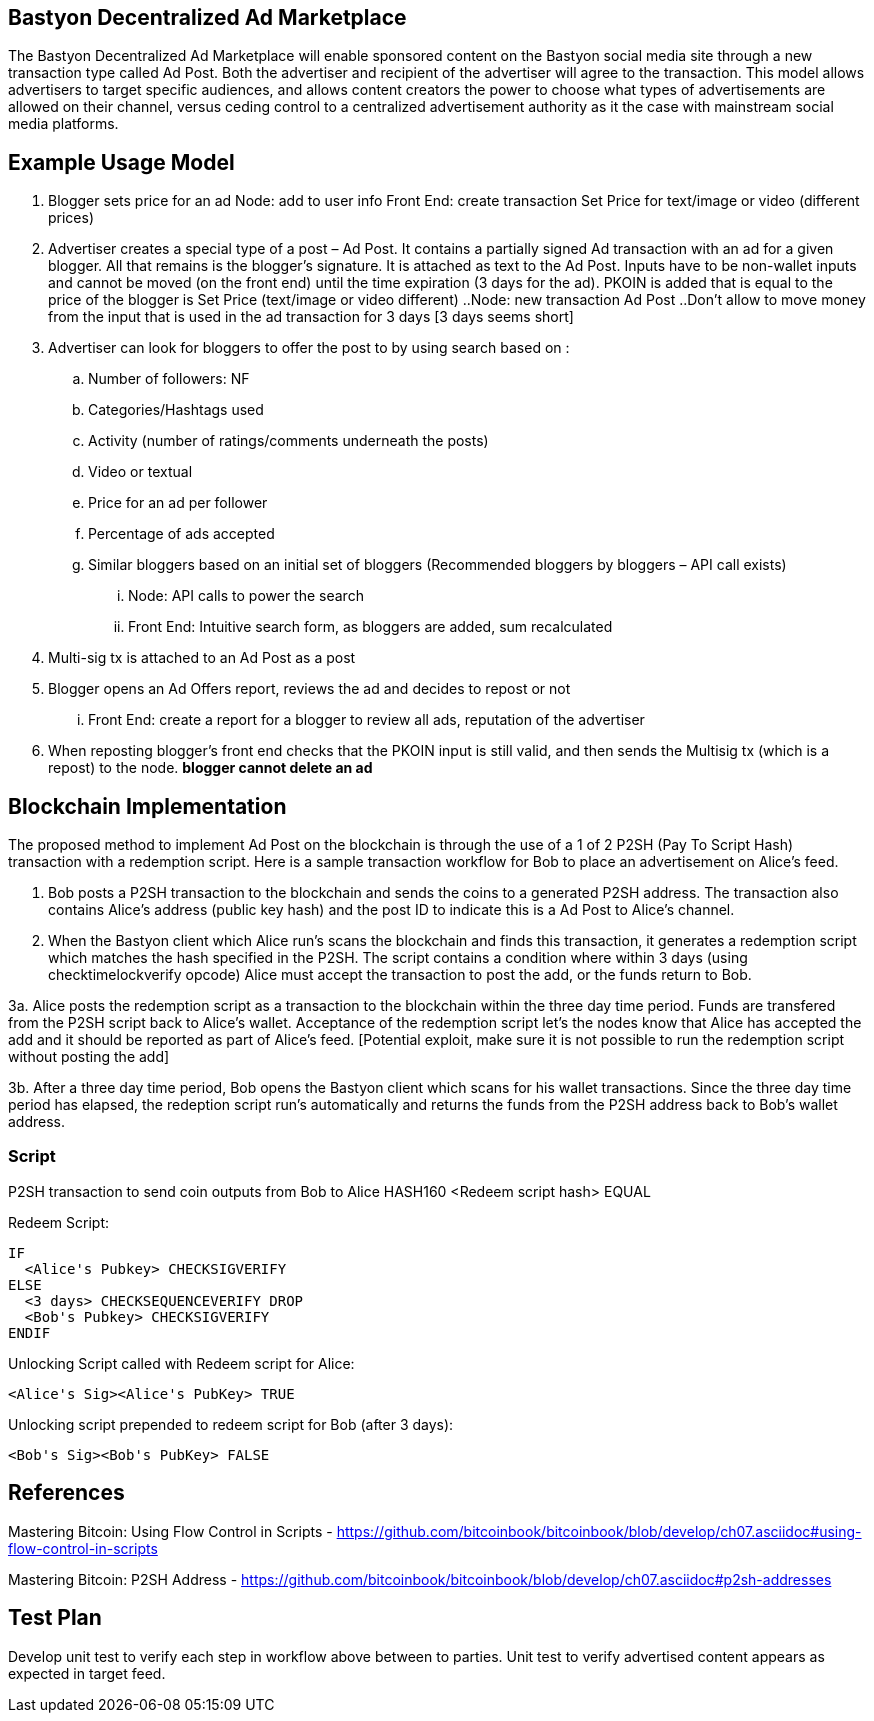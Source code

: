 ## Bastyon Decentralized Ad Marketplace

The Bastyon Decentralized Ad Marketplace will enable sponsored content on the Bastyon social media site through a new transaction type called Ad Post.  Both the advertiser and recipient of the advertiser will agree to the transaction.  This model allows advertisers to target specific audiences, and allows content creators 
the power to choose what types of advertisements are allowed on their channel, versus ceding control to a centralized advertisement authority as it the case with mainstream social media platforms.

## Example Usage Model

. Blogger sets price for an ad
 Node: add to user info
 Front End: create transaction Set Price for text/image or video (different prices)

. Advertiser creates a special type of a post – Ad Post. It contains a partially signed Ad transaction with an ad for a given blogger. All that remains is the blogger’s signature. It is attached as text to the Ad Post. Inputs have to be non-wallet inputs and cannot be moved (on the front end) until the time expiration (3 days for the ad). 
PKOIN is added that is equal to the price of the blogger is Set Price (text/image or video different)
..Node: new transaction Ad Post
..Don’t allow to move money from the input that is used in the ad transaction for 3 days [3 days seems short]

. Advertiser can look for bloggers to offer the post to by using search based on :
.. Number of followers: NF
.. Categories/Hashtags used
.. Activity (number of ratings/comments underneath the posts)
.. Video or textual
.. Price for an ad per follower
.. Percentage of ads accepted
.. Similar bloggers based on an initial set of bloggers (Recommended bloggers by bloggers – API call exists)
... Node: API calls to power the search
... Front End: Intuitive search form, as bloggers are added, sum recalculated
. Multi-sig tx is attached to an Ad Post as a post
. Blogger opens an Ad Offers report, reviews the ad and decides to repost or not
... Front End: create a report for a blogger to review all ads, reputation of the advertiser

. When reposting blogger’s front end checks that the PKOIN input is still valid, and then sends the Multisig tx (which is a repost) to the node. *blogger cannot delete an ad*


## Blockchain Implementation

The proposed method to implement Ad Post on the blockchain is through the use of a 1 of 2 P2SH (Pay To Script Hash) transaction with a 
redemption script.  Here is a sample transaction workflow for Bob to place an advertisement on Alice's feed.

1. Bob posts a P2SH transaction to the blockchain and sends the coins to a generated P2SH address.  The transaction also contains Alice's address (public key hash) and the post ID to indicate this is a Ad Post to Alice's channel.

2. When the Bastyon client which Alice run's scans the blockchain and finds this transaction, it generates a redemption script which
matches the hash specified in the P2SH.  The script contains a condition where within 3 days (using checktimelockverify opcode) Alice
must accept the transaction to post the add, or the funds return to Bob.

3a. Alice posts the redemption script as a transaction to the blockchain within the three day time period.  Funds are transfered from the P2SH script back to
Alice's wallet.  Acceptance of the redemption script let's the nodes know that Alice has accepted the add and it should be reported as
part of Alice's feed. [Potential exploit, make sure it is not possible to run the redemption script without posting the add]

3b. After a three day time period, Bob opens the Bastyon client which scans for his wallet transactions.  Since the three day time
period has elapsed, the redeption script run's automatically and returns the funds from the P2SH address back to Bob's wallet address.

### Script
P2SH transaction to send coin outputs from Bob to Alice
HASH160 <Redeem script hash> EQUAL


Redeem Script:
```

IF
  <Alice's Pubkey> CHECKSIGVERIFY
ELSE
  <3 days> CHECKSEQUENCEVERIFY DROP
  <Bob's Pubkey> CHECKSIGVERIFY
ENDIF
  

```
Unlocking Script called with Redeem script for Alice:

```
<Alice's Sig><Alice's PubKey> TRUE
```

Unlocking script prepended to redeem script for Bob (after 3 days):
```
<Bob's Sig><Bob's PubKey> FALSE
```

## References
Mastering Bitcoin: Using Flow Control in Scripts - https://github.com/bitcoinbook/bitcoinbook/blob/develop/ch07.asciidoc#using-flow-control-in-scripts

Mastering Bitcoin: P2SH Address - https://github.com/bitcoinbook/bitcoinbook/blob/develop/ch07.asciidoc#p2sh-addresses


## Test Plan
Develop unit test to verify each step in workflow above between to parties.
Unit test to verify advertised content appears as expected in target feed.

